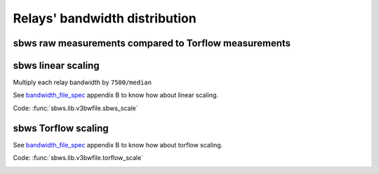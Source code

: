 Relays' bandwidth distribution
===================================

sbws raw measurements compared to Torflow measurements
------------------------------------------------------

.. image:: images/43710932-ac1eeea8-9960-11e8-9e7e-21fddff2f7a3.png
   :alt: sbws and torflow raw measurements distribution


.. image:: images/43710933-ac95e0bc-9960-11e8-9aaf-0bb1f83b65e2.png
   :alt: sbws and torflow raw measurements distribution 2


sbws linear scaling
--------------------

Multiply each relay bandwidth by ``7500/median``

See bandwidth_file_spec_ appendix B to know how about linear scaling.

Code: :func:`sbws.lib.v3bwfile.sbws_scale`

.. image:: images/20180901_163442.png
   :alt: sbws linear scaling


sbws Torflow scaling
-----------------------

See bandwidth_file_spec_ appendix B to know how about torflow scaling.

Code: :func:`sbws.lib.v3bwfile.torflow_scale`

.. image:: images/20180901_164014.png
   :alt: sbws torflow scaling

.. _bandwidth_file_spec: https://gitweb.torproject.org/torspec.git/tree/bandwidth-file-spec.txt
